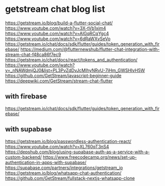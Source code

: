 * getstream chat blog list

https://getstream.io/blog/build-a-flutter-social-chat/
https://www.youtube.com/watch?v=3X-tVb1xim4
https://www.youtube.com/watch?v=AlGqRCqYgc4
https://www.youtube.com/watch?v=6dRaWXvSeVo
https://getstream.io/chat/docs/sdk/flutter/guides/token_generation_with_firebase/
https://medium.com/@flutternewshub/flutter-chat-integration-with-stream-chat-f48ca86f7ec9
https://getstream.io/chat/docs/react/tokens_and_authentication/
https://www.youtube.com/watch?v=_nNAWdmjQJ0&list=PL3PvZdDvJcMIhyNRvU-7iHm_GWSHlvH5W
https://github.com/GetStream/javascript-beginner-guide
https://deepwiki.com/GetStream/stream-chat-flutter

** with firebase

https://getstream.io/chat/docs/sdk/flutter/guides/token_generation_with_firebase/

** with supabase

https://getstream.io/blog/passwordless-authentication-react/
https://www.youtube.com/watch?v=XL760qT3nS4
https://depshub.com/blog/using-supabase-auth-as-a-service-with-a-custom-backend/
https://www.freecodecamp.org/news/set-up-authentication-in-apps-with-supabase/
https://supabase.com/partners/integrations/getstream_io
https://getstream.io/blog/whatsapp-chat-authentication/
https://github.com/GetStream/fullstack-nextjs-whatsapp-clone
